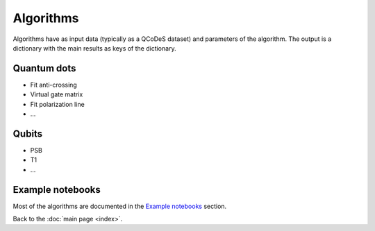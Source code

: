 Algorithms
============

Algorithms have as input data (typically as a QCoDeS dataset) and parameters of the algorithm. 
The output is a dictionary with the main results as keys of the dictionary.


Quantum dots
------------

* Fit anti-crossing
* Virtual gate matrix
* Fit polarization line
* ...

Qubits
------

* PSB
* T1
* ...

Example notebooks
-----------------

Most of the algorithms are documented in the `Example notebooks`_ section.

Back to the :doc:`main page <index>`.
